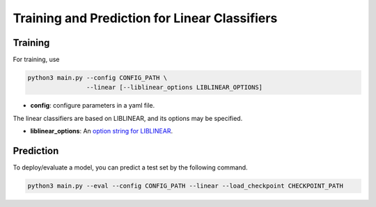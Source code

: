 Training and Prediction for Linear Classifiers
==============================================

Training
^^^^^^^^

For training, use

.. code-block:: bash

    python3 main.py --config CONFIG_PATH \
                    --linear [--liblinear_options LIBLINEAR_OPTIONS]

- **config**: configure parameters in a yaml file.

The linear classifiers are based on LIBLINEAR, and its options may be specified.

- **liblinear_options**: An `option string for LIBLINEAR <https://github.com/cjlin1/liblinear>`_.

Prediction
^^^^^^^^^^

To deploy/evaluate a model, you can predict a test set by the following command.

.. code-block:: bash

    python3 main.py --eval --config CONFIG_PATH --linear --load_checkpoint CHECKPOINT_PATH
